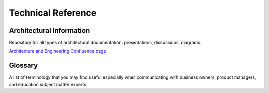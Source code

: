 ###################
Technical Reference
###################

Architectural Information
=========================

Repository for all types of architectural documentation: presentations, discussions, diagrams.

`Architecture and Engineering Confluence page <https://openedx.atlassian.net/wiki/spaces/AC/overview>`_

Glossary
========

A list of terminology that you may find useful especially when communicating with business owners, product managers, and education subject matter experts. 

.. * :doc:`glossary`


